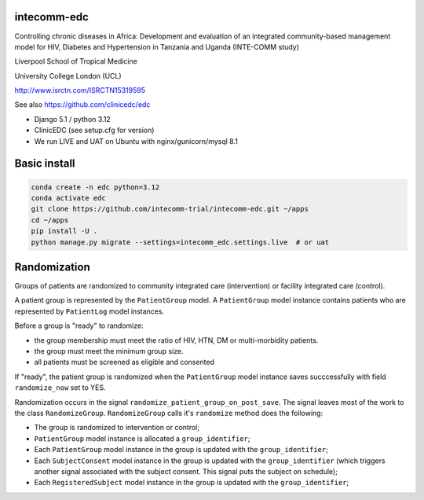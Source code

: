 |pypi| |actions| |codecov| |downloads|

intecomm-edc
------------
Controlling chronic diseases in Africa: Development and evaluation of an integrated community-based management model for HIV, Diabetes and Hypertension in Tanzania and Uganda (INTE-COMM study)

Liverpool School of Tropical Medicine

University College London (UCL)

http://www.isrctn.com/ISRCTN15319595

See also https://github.com/clinicedc/edc

* Django 5.1 / python 3.12
* ClinicEDC (see setup.cfg for version)
* We run LIVE and UAT on Ubuntu with nginx/gunicorn/mysql 8.1

Basic install
-------------
.. code-block:: bash

    conda create -n edc python=3.12
    conda activate edc
    git clone https://github.com/intecomm-trial/intecomm-edc.git ~/apps
    cd ~/apps
    pip install -U .
    python manage.py migrate --settings=intecomm_edc.settings.live  # or uat

Randomization
-------------
Groups of patients are randomized to community integrated care (intervention) or facility integrated care (control).

A patient group is represented by the ``PatientGroup`` model. A ``PatientGroup`` model instance contains patients who are represented by ``PatientLog`` model instances.

Before a group is "ready" to randomize:

* the group membership must meet the ratio of HIV, HTN, DM or multi-morbidity patients.
* the group must meet the minimum group size.
* all patients must be screened as eligible and consented

If "ready", the patient group is randomized when the ``PatientGroup`` model instance saves succcessfully
with field ``randomize_now`` set to YES.

Randomization occurs in the signal ``randomize_patient_group_on_post_save``. The signal
leaves most of the work to the class ``RandomizeGroup``. ``RandomizeGroup`` calls it's ``randomize`` method does the following:

* The group is randomized to intervention or control;
* ``PatientGroup`` model instance is allocated a ``group_identifier``;
* Each ``PatientGroup`` model instance in the group is updated with the ``group_identifier``;
* Each ``SubjectConsent`` model instance in the group is updated with the ``group_identifier`` (which triggers another signal associated with the subject consent. This signal puts the subject on schedule);
* Each ``RegisteredSubject`` model instance in the group is updated with the ``group_identifier``;


.. |pypi| image:: https://img.shields.io/pypi/v/intecomm-edc.svg
    :target: https://pypi.python.org/pypi/intecomm-edc

.. |actions| image:: https://github.com/intecomm-trial/intecomm-edc/actions/workflows/build.yml/badge.svg
  :target: https://github.com/intecomm-trial/intecomm-edc/actions/workflows/build.yml

.. |codecov| image:: https://codecov.io/gh/intecomm-trial/intecomm-edc/branch/develop/graph/badge.svg
  :target: https://codecov.io/gh/intecomm-trial/intecomm-edc

.. |downloads| image:: https://pepy.tech/badge/intecomm-edc
   :target: https://pepy.tech/project/intecomm-edc
